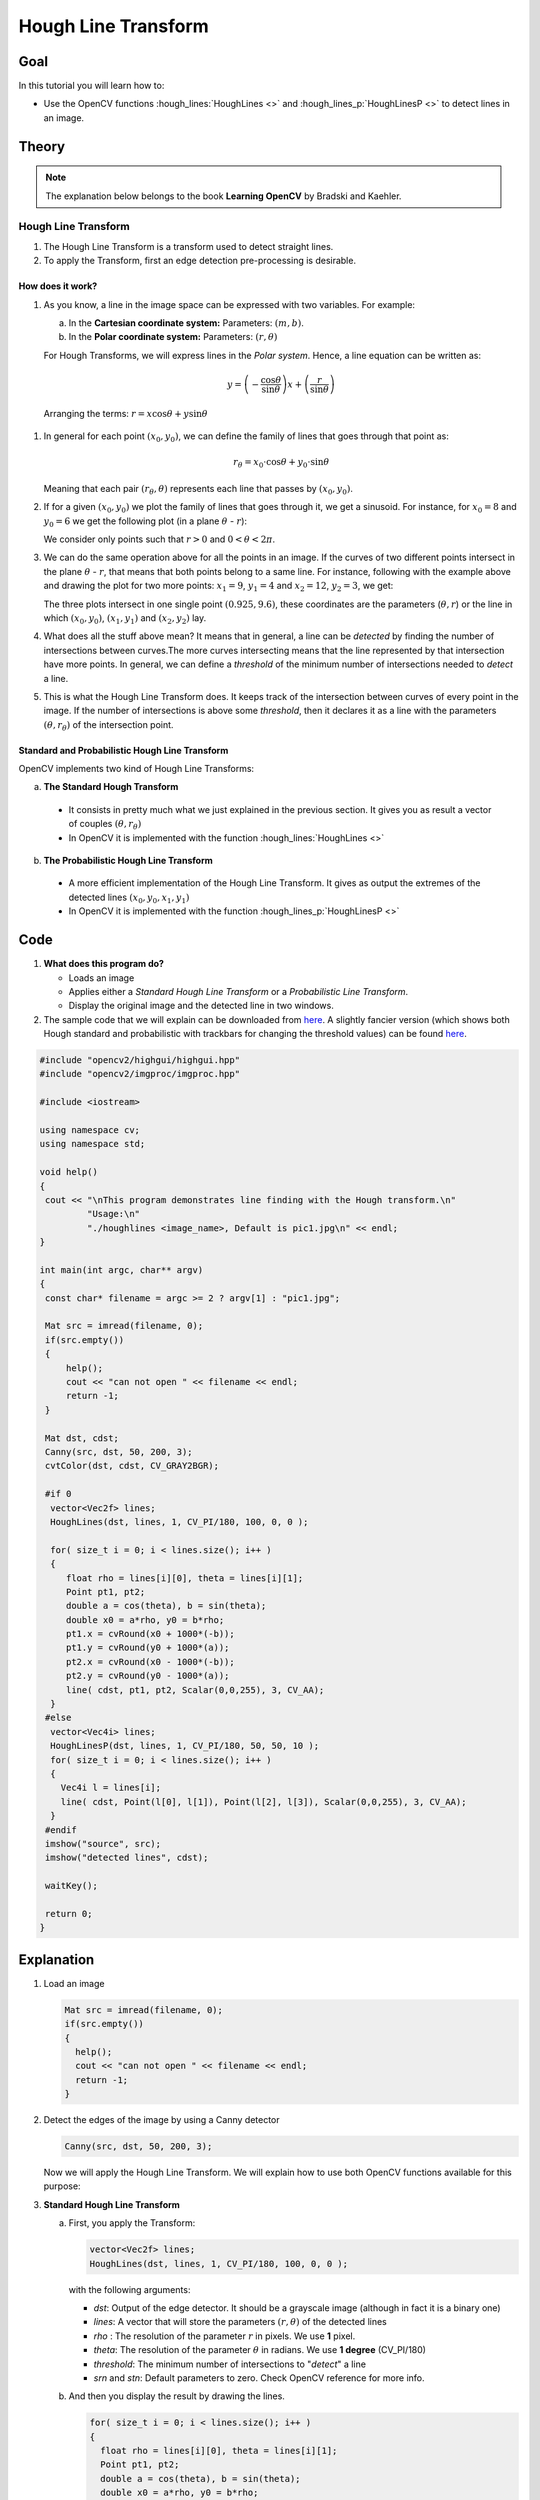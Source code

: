 .. _hough_lines:

Hough Line Transform
*********************

Goal
=====

In this tutorial you will learn how to:

* Use the OpenCV functions :hough_lines:`HoughLines <>` and :hough_lines_p:`HoughLinesP <>` to detect lines in an image.

Theory
=======

.. note::
   The explanation below belongs to the book **Learning OpenCV** by Bradski and Kaehler.

Hough Line Transform
---------------------
#. The Hough Line Transform is a transform used to detect straight lines.
#. To apply the Transform, first an edge detection pre-processing is desirable.

How does it work?
^^^^^^^^^^^^^^^^^^

#. As you know, a line in the image space can be expressed with two variables. For example:

   a. In the **Cartesian coordinate system:**  Parameters: :math:`(m,b)`.
   b. In the **Polar coordinate system:** Parameters: :math:`(r,\theta)`

   .. image:: images/Hough_Lines_Tutorial_Theory_0.jpg
      :alt: Line variables
      :align: center

   For Hough Transforms, we will express lines in the *Polar system*. Hence, a line equation can be written as:

   .. math::

      y = \left ( -\dfrac{\cos \theta}{\sin \theta} \right ) x + \left ( \dfrac{r}{\sin \theta} \right )

  Arranging the terms: :math:`r = x \cos \theta + y \sin \theta`

#. In general for each point :math:`(x_{0}, y_{0})`, we can define the family of lines that goes through that point as:

   .. math::

      r_{\theta} = x_{0} \cdot \cos \theta  + y_{0} \cdot \sin \theta

   Meaning that each pair :math:`(r_{\theta},\theta)` represents each line that passes by :math:`(x_{0}, y_{0})`.

#. If for a given :math:`(x_{0}, y_{0})` we plot the family of lines that goes through it, we get a sinusoid. For instance, for :math:`x_{0} = 8` and :math:`y_{0} = 6` we get the following plot (in a plane :math:`\theta` - :math:`r`):

   .. image:: images/Hough_Lines_Tutorial_Theory_1.jpg
      :alt: Polar plot of a the family of lines of a point
      :align: center

   We consider only points such that :math:`r > 0` and :math:`0< \theta < 2 \pi`.

#. We can do the same operation above for all the points in an image. If the curves of two different points intersect in the plane :math:`\theta` - :math:`r`, that means that both points belong to a same line. For instance, following with the example above and drawing the plot for two more points: :math:`x_{1} = 9`, :math:`y_{1} = 4` and :math:`x_{2} = 12`, :math:`y_{2} = 3`, we get:

   .. image:: images/Hough_Lines_Tutorial_Theory_2.jpg
      :alt: Polar plot of the family of lines for three points
      :align: center

   The three plots intersect in one single point :math:`(0.925, 9.6)`, these coordinates are the parameters (:math:`\theta, r`) or the line in which :math:`(x_{0}, y_{0})`, :math:`(x_{1}, y_{1})` and :math:`(x_{2}, y_{2})` lay.

#. What does all the stuff above mean? It means that in general, a line can be *detected* by finding the number of intersections between curves.The more curves intersecting means that the line represented by that intersection have more points. In general, we can define a *threshold* of the minimum number of intersections needed to *detect* a line.

#. This is what the Hough Line Transform does. It keeps track of the intersection between curves of every point in the image. If the number of intersections is above some *threshold*, then it declares it as a line with the parameters :math:`(\theta, r_{\theta})` of the intersection point.

Standard and Probabilistic Hough Line Transform
^^^^^^^^^^^^^^^^^^^^^^^^^^^^^^^^^^^^^^^^^^^^^^^^
OpenCV implements two kind of Hough Line Transforms:

a. **The Standard Hough Transform**

  * It consists in pretty much what we just explained in the previous section. It gives you as result a vector of couples :math:`(\theta, r_{\theta})`

  * In OpenCV it is implemented with the function :hough_lines:`HoughLines <>`

b. **The Probabilistic Hough Line Transform**

  * A more efficient implementation of the Hough Line Transform. It gives as output the extremes of the detected lines :math:`(x_{0}, y_{0}, x_{1}, y_{1})`

  * In OpenCV it is implemented with the function :hough_lines_p:`HoughLinesP <>`

Code
======

.. |TutorialHoughLinesSimpleDownload| replace:: here
.. _TutorialHoughLinesSimpleDownload: http://code.opencv.org/projects/opencv/repository/revisions/master/raw/samples/cpp/houghlines.cpp
.. |TutorialHoughLinesFancyDownload| replace:: here
.. _TutorialHoughLinesFancyDownload: http://code.opencv.org/projects/opencv/repository/revisions/master/raw/samples/cpp/tutorial_code/ImgTrans/HoughLines_Demo.cpp


#. **What does this program do?**

   * Loads an image
   * Applies either a *Standard Hough Line Transform* or a *Probabilistic Line Transform*.
   * Display the original image and the detected line in two windows.

#. The sample code that we will explain can be downloaded from  |TutorialHoughLinesSimpleDownload|_. A slightly fancier version (which shows both Hough standard and probabilistic with trackbars for changing the threshold values) can be found  |TutorialHoughLinesFancyDownload|_.

.. code-block:: cpp

   #include "opencv2/highgui/highgui.hpp"
   #include "opencv2/imgproc/imgproc.hpp"

   #include <iostream>

   using namespace cv;
   using namespace std;

   void help()
   {
    cout << "\nThis program demonstrates line finding with the Hough transform.\n"
            "Usage:\n"
            "./houghlines <image_name>, Default is pic1.jpg\n" << endl;
   }

   int main(int argc, char** argv)
   {
    const char* filename = argc >= 2 ? argv[1] : "pic1.jpg";

    Mat src = imread(filename, 0);
    if(src.empty())
    {
        help();
        cout << "can not open " << filename << endl;
        return -1;
    }

    Mat dst, cdst;
    Canny(src, dst, 50, 200, 3);
    cvtColor(dst, cdst, CV_GRAY2BGR);

    #if 0
     vector<Vec2f> lines;
     HoughLines(dst, lines, 1, CV_PI/180, 100, 0, 0 );

     for( size_t i = 0; i < lines.size(); i++ )
     {
        float rho = lines[i][0], theta = lines[i][1];
        Point pt1, pt2;
        double a = cos(theta), b = sin(theta);
        double x0 = a*rho, y0 = b*rho;
        pt1.x = cvRound(x0 + 1000*(-b));
        pt1.y = cvRound(y0 + 1000*(a));
        pt2.x = cvRound(x0 - 1000*(-b));
        pt2.y = cvRound(y0 - 1000*(a));
        line( cdst, pt1, pt2, Scalar(0,0,255), 3, CV_AA);
     }
    #else
     vector<Vec4i> lines;
     HoughLinesP(dst, lines, 1, CV_PI/180, 50, 50, 10 );
     for( size_t i = 0; i < lines.size(); i++ )
     {
       Vec4i l = lines[i];
       line( cdst, Point(l[0], l[1]), Point(l[2], l[3]), Scalar(0,0,255), 3, CV_AA);
     }
    #endif
    imshow("source", src);
    imshow("detected lines", cdst);

    waitKey();

    return 0;
   }

Explanation
=============

#. Load an image

   .. code-block:: cpp

      Mat src = imread(filename, 0);
      if(src.empty())
      {
        help();
        cout << "can not open " << filename << endl;
        return -1;
      }

#. Detect the edges of the image by using a Canny detector

   .. code-block:: cpp

      Canny(src, dst, 50, 200, 3);

   Now we will apply the Hough Line Transform. We will explain how to use both OpenCV functions available for this purpose:

#. **Standard Hough Line Transform**

   a. First, you apply the Transform:

      .. code-block:: cpp

         vector<Vec2f> lines;
         HoughLines(dst, lines, 1, CV_PI/180, 100, 0, 0 );

      with the following arguments:

      * *dst*: Output of the edge detector. It should be a grayscale image (although in fact it is a binary one)
      * *lines*: A vector that will store the parameters :math:`(r,\theta)` of the detected lines
      * *rho* : The resolution of the parameter :math:`r` in pixels. We use **1** pixel.
      * *theta*: The resolution of the parameter :math:`\theta` in radians. We use **1 degree** (CV_PI/180)
      * *threshold*: The minimum number of intersections to "*detect*" a line
      * *srn* and *stn*: Default parameters to zero. Check OpenCV reference for more info.

   b. And then you display the result by drawing the lines.

      .. code-block:: cpp

         for( size_t i = 0; i < lines.size(); i++ )
         {
           float rho = lines[i][0], theta = lines[i][1];
           Point pt1, pt2;
           double a = cos(theta), b = sin(theta);
           double x0 = a*rho, y0 = b*rho;
           pt1.x = cvRound(x0 + 1000*(-b));
           pt1.y = cvRound(y0 + 1000*(a));
           pt2.x = cvRound(x0 - 1000*(-b));
           pt2.y = cvRound(y0 - 1000*(a));
           line( cdst, pt1, pt2, Scalar(0,0,255), 3, CV_AA);
         }

#. **Probabilistic Hough Line Transform**

   a. First you apply the transform:

      .. code-block:: cpp

         vector<Vec4i> lines;
         HoughLinesP(dst, lines, 1, CV_PI/180, 50, 50, 10 );

      with the arguments:

      * *dst*: Output of the edge detector. It should be a grayscale image (although in fact it is a binary one)
      * *lines*: A vector that will store the parameters :math:`(x_{start}, y_{start}, x_{end}, y_{end})` of the detected lines
      * *rho* : The resolution of the parameter :math:`r` in pixels. We use **1** pixel.
      * *theta*: The resolution of the parameter :math:`\theta` in radians. We use **1 degree** (CV_PI/180)
      * *threshold*: The minimum number of intersections to "*detect*" a line
      * *minLinLength*: The minimum number of points that can form a line. Lines with less than this number of points are disregarded.
      * *maxLineGap*: The maximum gap between two points to be considered in the same line.

   b. And then you display the result by drawing the lines.

      .. code-block:: cpp

         for( size_t i = 0; i < lines.size(); i++ )
         {
           Vec4i l = lines[i];
           line( cdst, Point(l[0], l[1]), Point(l[2], l[3]), Scalar(0,0,255), 3, CV_AA);
         }


#. Display the original image and the detected lines:

   .. code-block:: cpp

      imshow("source", src);
      imshow("detected lines", cdst);

#. Wait until the user exits the program

   .. code-block:: cpp

      waitKey();


Result
=======

.. note::

   The results below are obtained using the slightly fancier version we mentioned in the *Code* section. It still implements the same stuff as above, only adding the Trackbar for the Threshold.

Using an input image such as:

.. image:: images/Hough_Lines_Tutorial_Original_Image.jpg
   :alt: Result of detecting lines with Hough Transform
   :align: center

We get the following result by using the Probabilistic Hough Line Transform:

.. image:: images/Hough_Lines_Tutorial_Result.jpg
   :alt: Result of detecting lines with Hough Transform
   :align: center

You may observe that the number of lines detected vary while you change the *threshold*. The explanation is sort of evident: If you establish a higher threshold, fewer lines will be detected (since you will need more points to declare a line detected).

